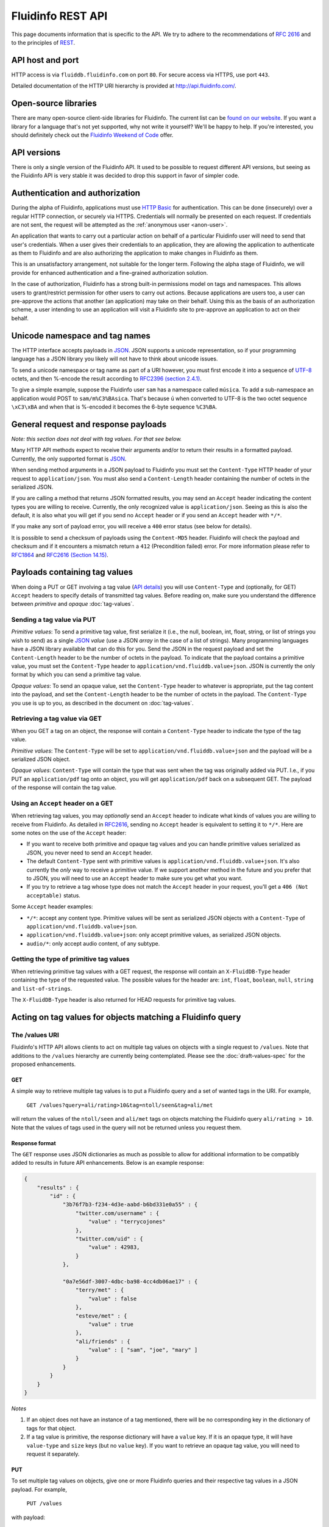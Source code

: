 .. -*- coding: utf-8; -*-

Fluidinfo REST API
==================

This page documents information that is specific to the API.  We try
to adhere to the recommendations of `RFC 2616
<http://www.w3.org/Protocols/rfc2616/rfc2616.html>`_ and to the principles
of `REST <http://en.wikipedia.org/wiki/Representational_State_Transfer>`_.

API host and port
-----------------

.. Note that the host name given below must agree with the fluidDBHost
   variable in fluiddb/common/defaults.py

HTTP access is via ``fluiddb.fluidinfo.com`` on port ``80``. For
secure access via HTTPS, use port ``443``.

Detailed documentation of the HTTP URI hierarchy is provided at
`<http://api.fluidinfo.com/>`_.

Open-source libraries
---------------------

There are many open-source client-side libraries for Fluidinfo. The current
list can be `found on our website
<http://fluidinfo.com/developers/libs>`_. If you want a library for a
language that's not yet supported, why not write it yourself?  We'll be
happy to help. If you're interested, you should definitely check out the
`Fluidinfo Weekend of Code
<http://blogs.fluidinfo.com/fluidinfo/2009/09/17/fluiddb-weekend-of-code/>`_
offer.

API versions
------------

There is only a single version of the Fluidinfo API. It used to be possible
to request different API versions, but seeing as the Fluidinfo API is very
stable it was decided to drop this support in favor of simpler code.

.. _authentication:

Authentication and authorization
--------------------------------

During the alpha of Fluidinfo, applications must use `HTTP Basic
<http://en.wikipedia.org/wiki/Basic_access_authentication>`_ for
authentication. This can be done (insecurely) over a regular HTTP
connection, or securely via HTTPS. Credentials will normally be presented
on each request. If credentials are not sent, the request will be attempted
as the :ref:`anonymous user <anon-user>`.

An application that wants to carry out a particular action on behalf of a
particular Fluidinfo user will need to send that user's credentials.  When a
user gives their credentials to an application, they are allowing the
application to authenticate as them to Fluidinfo and are also authorizing the
application to make changes in Fluidinfo as them.

This is an unsatisfactory arrangement, not suitable for the longer term.
Following the alpha stage of Fluidinfo, we will provide for enhanced
authentication and a fine-grained authorization solution.

In the case of authorization, Fluidinfo has a strong built-in permissions
model on tags and namespaces.  This allows users to grant/restrict
permission for other users to carry out actions. Because applications are
users too, a user can pre-approve the actions that another (an application)
may take on their behalf.  Using this as the basis of an authorization
scheme, a user intending to use an application will visit a Fluidinfo site
to pre-approve an application to act on their behalf.

Unicode namespace and tag names
-------------------------------

The HTTP interface accepts payloads in `JSON <http://www.json.org/>`_. JSON
supports a unicode representation, so if your programming language has a
JSON library you likely will not have to think about unicode issues.

To send a unicode namespace or tag name as part of a URI however, you must
first encode it into a sequence of `UTF-8
<http://en.wikipedia.org/wiki/UTF-8>`_ octets, and then %-encode the result
according to `RFC2396 (section 2.4.1)
<http://www.ietf.org/rfc/rfc2396.txt>`_.

To give a simple example, suppose the Fluidinfo user ``sam`` has a
namespace called ``música``. To add a sub-namespace an application would
POST to ``sam/m%C3%BAsica``. That's because ``ú`` when converted to UTF-8
is the two octet sequence ``\xC3\xBA`` and when that is %-encoded it
becomes the 6-byte sequence ``%C3%BA``.


General request and response payloads
-------------------------------------

*Note: this section does not deal with tag values. For that see below.*

Many HTTP API methods expect to receive their arguments and/or to return
their results in a formatted payload.  Currently, the only supported format
is `JSON <http://www.json.org/>`_.

When sending method arguments in a JSON payload to Fluidinfo you must set the
``Content-Type`` HTTP header of your request to ``application/json``. You
must also send a ``Content-Length`` header containing the number of octets
in the serialized JSON.

If you are calling a method that returns JSON formatted results, you may
send an ``Accept`` header indicating the content types you are willing to
receive. Currently, the only recognized value is ``application/json``.
Seeing as this is also the default, it is also what you will get if you
send no ``Accept`` header or if you send an ``Accept`` header with ``*/*``.

If you make any sort of payload error, you will receive a ``400`` error
status (see below for details).

It is possible to send a checksum of payloads using the ``Content-MD5`` header.
Fluidinfo will check the payload and checksum and if it encounters a mismatch
return a ``412`` (Precondition failed) error. For more information please refer
to `RFC1864 <http://www.ietf.org/rfc/rfc1864.txt>`_ and
`RFC2616 (Section 14.15) <http://www.ietf.org/rfc/rfc2616.txt>`_.

.. _payloads-with-tag-values:

Payloads containing tag values
------------------------------

When doing a PUT or GET involving a tag value (`API details
<http://api.fluidinfo.com/fluidDB/api/*/objects/*>`_) you will use
``Content-Type`` and (optionally, for GET) ``Accept`` headers to specify
details of transmitted tag values. Before reading on, make sure you
understand the difference between *primitive* and *opaque*
:doc:`tag-values`.

Sending a tag value via PUT
^^^^^^^^^^^^^^^^^^^^^^^^^^^

*Primitive values*: To send a primitive tag value, first serialize it
(i.e., the null, boolean, int, float, string, or list of strings you wish
to send) as a single `JSON <http://www.json.org>`_ *value* (use a JSON *array*
in the case of a list of strings).  Many programming languages have a JSON
library available that can do this for you.  Send the JSON in the request
payload and set the ``Content-Length`` header to be the number of octets in
the payload.  To indicate that the payload contains a primitive value, you
must set the ``Content-Type`` header to
``application/vnd.fluiddb.value+json``. JSON is currently the only format
by which you can send a primitive tag value.

.. For convenience, if you omit ``Content-Type`` and also send an empty
   payload, Fluidinfo will set a ``null`` primitive value tag.

*Opaque values*: To send an opaque value, set the ``Content-Type`` header
to whatever is appropriate, put the tag content into the payload, and set
the ``Content-Length`` header to be the number of octets in the payload.
The ``Content-Type`` you use is up to you, as described in the document on
:doc:`tag-values`.

Retrieving a tag value via GET
^^^^^^^^^^^^^^^^^^^^^^^^^^^^^^

When you GET a tag on an object, the response will contain a
``Content-Type`` header to indicate the type of the tag value.

*Primitive values*: The ``Content-Type`` will be set to
``application/vnd.fluiddb.value+json`` and the payload will be a serialized
JSON object.

*Opaque values*: ``Content-Type`` will contain the type that was sent when
the tag was originally added via PUT. I.e., if you PUT an
``application/pdf`` tag onto an object, you will get ``application/pdf``
back on a subsequent GET.  The payload of the response will contain the tag
value.

Using an ``Accept`` header on a GET
^^^^^^^^^^^^^^^^^^^^^^^^^^^^^^^^^^^

When retrieving tag values, you may *optionally* send an ``Accept`` header
to indicate what kinds of values you are willing to receive from Fluidinfo.
As detailed in `RFC2616
<http://www.w3.org/Protocols/rfc2616/rfc2616-sec14.html#sec14>`_, sending
no ``Accept`` header is equivalent to setting it to ``*/*``.
Here are some notes on the use of the ``Accept`` header:

* If you want to receive both primitive and opaque tag values and you can
  handle primitive values serialized as JSON, you never need to send an
  ``Accept`` header.

* The default ``Content-Type`` sent with primitive values is
  ``application/vnd.fluiddb.value+json``. It's also currently the *only*
  way to receive a primitive value. If we support another method in the
  future and you prefer that to JSON, you will need to use an ``Accept``
  header to make sure you get what you want.

* If you try to retrieve a tag whose type does not match the ``Accept``
  header in your request, you'll get a ``406 (Not acceptable)`` status.

Some ``Accept`` header examples:

* ``*/*``: accept any content type. Primitive values will be sent as
  serialized JSON objects with a ``Content-Type`` of
  ``application/vnd.fluiddb.value+json``.

* ``application/vnd.fluiddb.value+json``: only accept primitive values, as
  serialized JSON objects.

* ``audio/*``: only accept audio content, of any subtype.

.. _http-slash-values:

Getting the type of primitive tag values
^^^^^^^^^^^^^^^^^^^^^^^^^^^^^^^^^^^^^^^^

When retrieving primitive tag values with a GET request, the response will
contain an ``X-FluidDB-Type`` header containing the type of the
requested value. The possible values for the header are:  ``int``,
``float``, ``boolean``, ``null``, ``string`` and ``list-of-strings``.

The ``X-FluidDB-Type`` header is also returned for HEAD requests for primitive
tag values.

Acting on tag values for objects matching a Fluidinfo query
-----------------------------------------------------------

The /values URI
^^^^^^^^^^^^^^^

Fluidinfo's HTTP API allows clients to act on multiple tag values on
objects with a single request to ``/values``.  Note that additions to the
``/values`` hierarchy are currently being contemplated. Please see the
:doc:`draft-values-spec` for the proposed enhancements.

GET
~~~

A simple way to retrieve multiple tag values is to put a Fluidinfo query and
a set of wanted tags in the URI. For example,

  ``GET /values?query=ali/rating>10&tag=ntoll/seen&tag=ali/met``

will return the values of the ``ntoll/seen`` and ``ali/met`` tags on
objects matching the Fluidinfo query ``ali/rating > 10``.  Note that the
values of tags used in the query will not be returned unless you request
them.

Response format
~~~~~~~~~~~~~~~

The ``GET`` response uses JSON dictionaries as much as possible to allow
for additional information to be compatibly added to results in future API
enhancements.  Below is an example response:

.. code-block:: javascript

  {
      "results" : {
          "id" : {
              "3b76f7b3-f234-4d3e-aabd-b6bd331e0a55" : {
                  "twitter.com/username" : {
                      "value" : "terrycojones"
                  },
                  "twitter.com/uid" : {
                      "value" : 42983,
                  }
              },

              "0a7e56df-3007-4dbc-ba98-4cc4db06ae17" : {
                  "terry/met" : {
                      "value" : false
                  },
                  "esteve/met" : {
                      "value" : true
                  },
                  "ali/friends" : {
                      "value" : [ "sam", "joe", "mary" ]
                  }
              }
          }
      }
  }


*Notes*

#. If an object does not have an instance of a tag mentioned, there will be
   no corresponding key in the dictionary of tags for that object.

#. If a tag value is primitive, the response dictionary will have a
   ``value`` key. If it is an opaque type, it will have ``value-type`` and
   ``size`` keys (but no ``value`` key). If you want to retrieve an opaque
   tag value, you will need to request it separately.

PUT
~~~

To set multiple tag values on objects, give one or more Fluidinfo queries
and their respective tag values in a JSON payload. For example,

  ``PUT /values``

with payload:

.. code-block:: javascript

  {
    "queries" : [
      [ "mike/rating > 5",
        {
          "ntoll/rating" : {
            "value" : 6
          },
          "ntoll/seen" : {
            "value" : true
          }
        }
      ],
      [ "fluiddb/about matches \"great\"",
        {
          "ntoll/rating" : {
            "value" : 10
          }
        }
      ],
      [ "fluiddb/id = \"6ed3e622-a6a6-4a7e-bb18-9d3440678851\"",
        {
          "mike/seen" : {
            "value" : true
        }
      ]
    ]
  }

will first put the given values of ntoll/rating and ntoll/seen onto all
objects matching the Fluidinfo query ntoll/rating > 5, then put the given
value of ntoll/rating onto objects matching the query fluiddb/about matches
"great", and finally update the mike/seen tag on the object with ID
6ed3e622-a6a6-4a7e-bb18-9d3440678851.

DELETE
~~~~~~

A simple way to remove multiple tag values from objects is to give a
Fluidinfo query and a set of tag paths in the URI. For example,

  ``DELETE /values?query=ali/rating>10&tag=ntoll/opinion``

will delete the ``ntoll/opinion`` tag from all objects matching the Fluidinfo
query ``ali/rating > 10``.  To delete the values of multiple tags, simply
repeat the ``tag`` argument in the URI.


.. _http-error-class:

Error information returned in HTTP headers
------------------------------------------

HTTP responses for requests that result in an error will (with one
exception) always contain ``X-FluidDB-Error-Class`` and
``X-FluidDB-Request-Id`` headers. (The exception is with ``401`` errors due
to sending an incorrect username / password combination.)

The ``X-FluidDB-Error-Class`` header will contain the name of the exception
class that was raised in Fluidinfo. The names give a very clear indication of
what went wrong.  The ``X-FluidDB-Error-Class`` header can be your best
guide to what's going on, especially with generic errors such as ``400 (Bad
request)``.

The ``X-FluidDB-Request-Id`` header will contain a unique random id that
you can tell us so we can easily locate logging information associated with
your API request.

Many of the Fluidinfo error classes have additional specific information
associated with them. Additional error information, if any, is returned in
other headers that start with ``X-FluidDB-Request-``.  The current list of
all such additional headers is:
``X-FluidDB-Action``,
``X-FluidDB-Argument``,
``X-FluidDB-Category``,
``X-FluidDB-Fieldname``,
``X-FluidDB-Message``,
``X-FluidDB-Name``,
``X-FluidDB-Path``,
``X-FluidDB-Query``,
``X-FluidDB-Rangetype``,
and
``X-FluidDB-Type``.

For example, a request specifying an unknown tag will receive an
``X-FluidDB-Error-Class`` header with value ``TNonexistentTag`` as well as
an ``X-FluidDB-Path`` header giving the path of the tag from the request.


General information on server status codes
------------------------------------------

The status codes returned by Fluidinfo calls are shown in the detailed `HTTP
API documentation <http://api.fluidinfo.com/>`_.  Here
though are some general comments on HTTP error statuses you might
encounter.

``400 (Bad request)``
^^^^^^^^^^^^^^^^^^^^^

.. Note: if you change the NAME (i.e., title) of this section, you MUST also
   change the addBadRequestPayload method in fluiddb/doc/api/http/apiDoc.py
   which has a link directly to this section.

There are a variety of simple request errors that will trigger a ``400``
error.  These are listed below. In parentheses after each is the value that
will be in the ``X-FluidDB-Error-Class`` header (see above section).

* Omitting a payload when one is required (``MissingPayload``).
* Omitting ``Content-Type`` or ``Content-Length`` headers when sending
  a request with a payload (``NoContentTypeHeader`` or
  ``NoContentLengthHeader``).
* Sending a payload whose length differs from the ``Content-Length`` header
  (``ContentLengthMismatch``).
* Sending a ``Content-Length`` header when there is no payload
  (``UnexpectedContentLengthHeader``).
* Sending an ``Accept`` header with an unknown value when a payload needs
  to be returned (``UnknownAcceptType``).
* Omitting a mandatory payload field / URI argument
  (``PayloadFieldMissing`` / ``MissingArgument``).
* Including an unexpected payload field / URI argument
  (``UnknownPayloadField`` / ``UnknownArgument``).
* Sending a payload in an unparseable format (``MalformedPayload``).
* Sending a payload field or URI argument with an unparseable value
  (``InvalidPayloadField``).
* Requesting an opaque tag value via JSONP (``UnwrappableBlob``).
* Sending a JSON object of unknown type (e.g., a formal JSON *object* whose
  serialization is ``{ "key" : "value"}``) when trying to set a primitive tag
  value on a Fluidinfo object. Instead, send the JSON representing just the
  value of the nul, int, float, bool, string, or list of strings
  (``UnsupportedJSONType``).
* Sending invalid UTF-8 in a URI argument (``InvalidUTF8Argument``).


``411 (Length required)``
^^^^^^^^^^^^^^^^^^^^^^^^^

If you omit a ``Content-Length`` header when sending a payload, you will
receive a ``411``.

``413 (Request entity too large)``
^^^^^^^^^^^^^^^^^^^^^^^^^^^^^^^^^^

Fluidinfo puts a limit on the number of objects that a query can return. This
is necessary because without a limit it would be simple to send queries
that returned all objects. The limit protects against accidents and denial
of service attacks.

The current query limit is 1 million objects. If your query (or any
intermediate sub-part of the query) exceeds this number, you will receive a
``413`` error.

.. _CORS_support:

Support for CORS
----------------

Fluidinfo has full support for `Cross-Origin Resource Sharing (CORS)
<http://en.wikipedia.org/wiki/Cross-Origin_Resource_Sharing>`_, which is
the preferred mechanism for allowing Javascript delivered by one server to
make calls to Fluidinfo.

.. _JSONP_support:

Support for JSONP
-----------------

`JSONP <http://en.wikipedia.org/wiki/JSON#JSONP>`_ is a trick that allows
Javascript running in a web browser to obtain data from a server other than
the one from which the browser initially downloaded the Javascript. JSONP
provides a way to get around this *same-origin policy*. As a concrete
example, suppose you visit a site called CoolApps and their HTML page
contains Javascript. Your browser downloads the Javascript and begins to
run it. The same-origin policy thereafter restricts that Javascript to only
making network connections back to the CoolApps site. So if the Javascript
application wants to interact with Fluidinfo, it cannot, unless the CoolApps
site implements a proxy to receive Fluidinfo API calls, pass them on, and
then return something that your browser can understand as Javascript.
That's a lot of work, and it's work that would need to be done by all
Javascript-using sites that wanted to interact with Fluidinfo.

JSONP takes advantage of the browser's willingness to load Javascript
*code* from other sites via the HTML ``script`` tag. If a page contains a
``<script src="http://fluiddb.fluidinfo.com/..."/>`` tag, a browser will
send a ``GET`` request to Fluidinfo, and try to evaluate the result as
Javascript.  With a little help from the Fluidinfo HTTP servers, this small
exception to the same-origin policy can be used to access the entire
Fluidinfo HTTP API.

First of all, the browser is expecting a Javascript result that it can
execute. To enable this, the author of the Javascript app arranges for the
content of the normal reply from Fluidinfo to be passed as an argument to a
Javascript function call. You do this by giving a ``callback`` argument in
the URL. For example, an HTML tag like ``<script
src="http://fluiddb.fluidinfo.com/objects/xxxx/mike/rating?callback=Window.alert"/>``
will result in a response from Fluidinfo with content ``Window.alert(6)`` if
the value of the ``mike/rating`` tag on the object ``xxxx`` is 6 and the
value was readable by everyone (the browser will send no authentication
details to Fluidinfo). Of course the Javascript application programmer will
likely want to call something more useful than ``Window.alert``.

This is a neat trick, but what if you want to do something other than a
``GET`` request?  It's easy: you just specify the HTTP verb you actually
want as another argument in the URL that you provide as the ``src``
tag in your HTML. Continuing our example, to delete the
``mike/rating`` tag, you'd use ``<script
src="http://fluiddb.fluidinfo.com/objects/xxxx/mike/rating?verb=DELETE"/>``. You
can even send a payload along with its length and type. E.g., ``<script
src="http://fluiddb.fluidinfo.com/objects/xxxx/mike/rating?verb=PUT&payload=great&payload-length=5&payload-type=text%2Fplain"/>``. In
addition, the payload can be encoded, in which case the encoding you used
must be specified via a ``payload-encoding`` argument.

Fluidinfo transforms these JSONP requests into normal requests. The
payload-length you send becomes the Content-length header in the
transformed request, payload-encoding becomes Content-encoding, and of
course the decoded payload becomes the payload of the new request.  The
``Content-type`` in the reply to JSONP requests is always set to
``text/javascript`` because that's what the browser will be expecting, as
it is expecting to receive and execute Javascript code.

With JSONP you have access to the entire Fluidinfo API, though there are some
details that must be kept in mind:

* JSONP requests are always subject to :ref:`normal Fluidinfo permissions
  checking <authentication>`. You can use ``<script
  src="http://username:password@fluiddb.example.com/...>`` in your
  requests, but this should be considered an insecure last resort as your
  credentials will be viewable by anyone using your Javascript application.

* If you try to send a large payload it may be truncated by an
  intermediary.  We did a little testing in late 2009 and the limit we ran
  into was about 12K characters in the URL. Note that there is no hard
  limit here, as client-side HTTP libraries may impose their own limit, you
  might be behind a proxy, and the Fluidinfo HTTP servers (based on `Twisted
  <http://twistedmatrix.com>`_) will also impose limitations. Because of
  the possibility of URI truncation, if you send a ``payload`` argument you
  are required to also send a ``payload-length``.

* If you try to get a tag from an object using JSONP and the value of the
  tag turns out to be opaque (see :doc:`tag-values`), you will receive a
  ``400`` error.  That's because it's not always clear how to send back an
  opaque (perhaps binary) tag value in a form suitable for a Javascript
  function call.

Using JSONP in other contexts
^^^^^^^^^^^^^^^^^^^^^^^^^^^^^

JSONP can be useful in non-Javascript contexts too. Applications may be
running in restrictive environments (e.g., behind proxies), or may be
constrained to use older HTTP libraries that do not support all HTTP verbs.
In these cases it may be possible to make Fluidinfo API calls using JSONP,
including sending authentication details.
